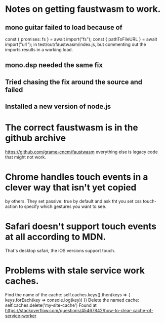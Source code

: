 * Notes on getting faustwasm to work.
** mono guitar failed to load because of
  const { promises: fs } = await import("fs");
  const { pathToFileURL } = await import("url");
in test/out/faustwasm/index.js, but commenting out
the imports results in a working load.
** mono.dsp needed the same fix
** Tried chasing the fix around the source and failed
** Installed a new version of node.js
* The correct faustwasm is in the github archive
	https://github.com/grame-cncm/faustwasm
  everything else is legacy code that might not work.
* Chrome handles touch events in a clever way that isn't yet copied
  by others.  They set passive: true by default and ask tht you set
  css touch-action to specify which gestures you want to see.
* Safari doesn't support touch events at all according to MDN.
  That's desktop safari, the iOS versions support touch.
* Problems with stale service work caches.
  Find the name of the cache:
    self.caches.keys().then(keys => { keys.forEach(key => console.log(key)) })
  Delete the named cache:
    self.caches.delete('my-site-cache')
  Found at https://stackoverflow.com/questions/45467842/how-to-clear-cache-of-service-worker
  

